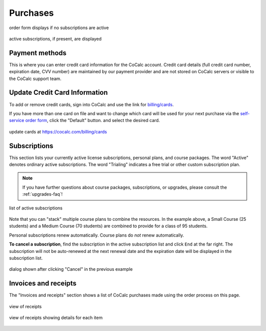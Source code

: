 
.. _account-purchases:

==================================
Purchases
==================================

.. figure:: img/settings/subscr-select.png
     :width: 90%
     :align: center
     :alt: purchases tab when there are no active subscriptions

     order form displays if no subscriptions are active

.. figure:: img/settings/subscr-display.png
     :width: 90%
     :align: center
     :alt: purchases tab when there are active subscriptions

     active subscriptions, if present, are displayed

.. index:: Account Tab; payment methods
.. _payment-methods:

Payment methods
====================

This is where you can enter credit card information for the CoCalc account.
Credit card details (full credit card number, expiration date, CVV number) are maintained by our payment provider and are not stored on CoCalc servers or visible to the CoCalc support team.

Update Credit Card Information
==================================

To add or remove credit cards, sign into CoCalc and use the link for `billing/cards <https://cocalc.com/billing/cards>`_.

If you have more than one card on file and want to change which card will be used for your next purchase via the `self-service order form <https://cocalc.com/store>`_, click the "Default" button. and select the desired card.

.. figure:: ../img/update-credit-cards.png
     :width: 100%
     :align: center
     :alt: choose new default credit card

     update cards at https://cocalc.com/billing/cards

.. index:: Account Tab; subscription list
.. _account-subscriptions:
.. _subscription-list:

Subscriptions
=========================

This section lists your currently active license subscriptions, personal plans, and course packages.
The word "Active" denotes ordinary active subscriptions.
The word "Trialing" indicates a free trial or other custom subscription plan.

.. note::

    If you have further questions about course packages, subscriptions, or upgrades,
    please consult the :ref:`upgrades-faq`!

.. figure:: img/account/three-subs.png
     :width: 90%
     :align: center
     :alt: active subscriptions displayed in purchases tab

     list of active subscriptions

Note that you can "stack" multiple course plans to combine the resources. In the example above, a Small Course (25 students) and a Medium Course (70 students) are combined to provide for a class of 95 students.

Personal subscriptions renew automatically. Course plans do *not* renew automatically.

.. index:: Account Tab; cancel subscription
.. index:: Cancel subscription
.. _cancel-subscription:

**To cancel a subscription**, find the subscription in the active subscription list and click ``End`` at the far right.
The subscription will not be auto-renewed at the next renewal date and the expiration date will be displayed in the subscription list.

.. figure:: img/account/three-subs-cancel.png
     :width: 90%
     :align: center
     :alt: warning dialog after clicking cancel on a subscription

     dialog shown after clicking "Cancel" in the previous example


Invoices and receipts
=========================

The "Invoices and receipts" section shows a list of CoCalc purchases made using the order process on this page.

.. figure:: img/account/three-rcpt-hidden.png
     :width: 90%
     :align: center
     :alt: condensed list of receipts

     view of receipts

.. figure:: img/account/three-rcpt-shown.png
     :width: 90%
     :align: center
     :alt: expanded list of receipts

     view of receipts showing details for each item

